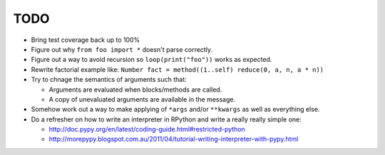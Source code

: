 TODO
====


- Bring test coverage back up to 100%
- Figure out why ``from foo import *`` doesn't parse correctly.
- Figure out a way to avoid recursion so ``loop(print("foo"))`` works as expected.
- Rewrite factorial example like: ``Number fact = method((1..self) reduce(0, a, n, a * n))``
- Try to chnage the semantics of arguments such that:

  - Arguments are evaluated when blocks/methods are called.
  - A copy of unevaluated arguments are available in the message.

- Somehow work out a way to make applying of ``*args`` and/or ``**kwargs`` as well as everything else.

- Do a refresher on how to write an interpreter in RPython and write a really really simple one:

  - http://doc.pypy.org/en/latest/coding-guide.html#restricted-python
  - http://morepypy.blogspot.com.au/2011/04/tutorial-writing-interpreter-with-pypy.html
